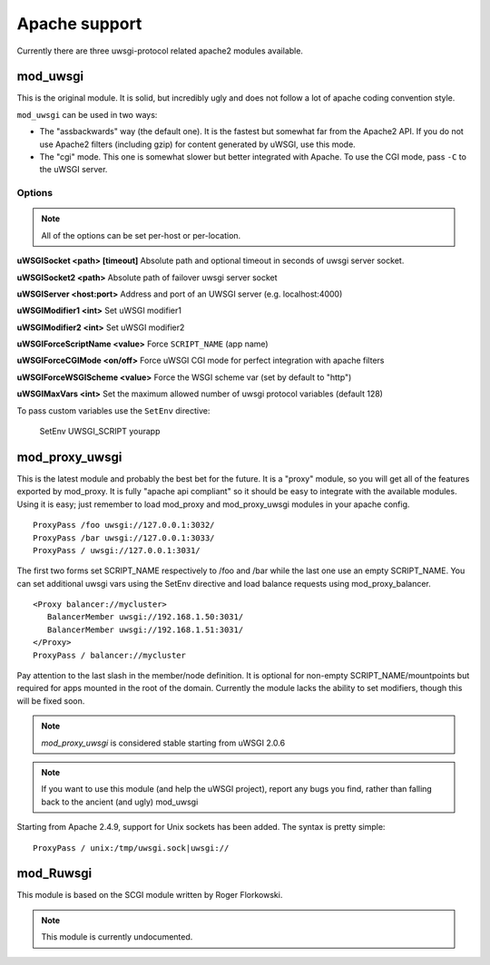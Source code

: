 Apache support
===============

Currently there are three uwsgi-protocol related apache2 modules available.

mod_uwsgi
---------------

This is the original module. It is solid, but incredibly ugly and does not follow a lot of apache coding convention style.

``mod_uwsgi`` can be used in two ways:

* The "assbackwards" way (the default one). It is the fastest but somewhat far from the Apache2 API.
  If you do not use Apache2 filters (including gzip) for content generated by uWSGI, use this mode.
* The "cgi" mode. This one is somewhat slower but better integrated with Apache. To use the CGI mode, pass ``-C`` to the uWSGI server.

Options
^^^^^^^

.. note::
   
   All of the options can be set per-host or per-location.


**uWSGISocket <path> [timeout]**   Absolute path and optional timeout in seconds of uwsgi server socket.

**uWSGISocket2 <path>**            Absolute path of failover uwsgi server socket

**uWSGIServer <host:port>**        Address and port of an UWSGI server (e.g. localhost:4000)

**uWSGIModifier1 <int>**           Set uWSGI modifier1  

**uWSGIModifier2 <int>**           Set uWSGI modifier2

**uWSGIForceScriptName <value>**   Force ``SCRIPT_NAME`` (app name)

**uWSGIForceCGIMode <on/off>**     Force uWSGI CGI mode for perfect integration with apache filters

**uWSGIForceWSGIScheme <value>**   Force the WSGI scheme var (set by default to "http")

**uWSGIMaxVars  <int>**            Set the maximum allowed number of uwsgi protocol variables (default 128)


To pass custom variables use the ``SetEnv`` directive:

..
  
  SetEnv UWSGI_SCRIPT yourapp


mod_proxy_uwsgi
---------------


This is the latest module and probably the best bet for the future.  It is a
"proxy" module, so you will get all of the features exported by mod_proxy.  It
is fully "apache api compliant" so it should be easy to integrate with the
available modules.  Using it is easy; just remember to load mod_proxy and
mod_proxy_uwsgi modules in your apache config.

.. parsed-literal::

   ProxyPass /foo uwsgi://127.0.0.1:3032/
   ProxyPass /bar uwsgi://127.0.0.1:3033/
   ProxyPass / uwsgi://127.0.0.1:3031/

The first two forms set SCRIPT_NAME respectively to /foo and /bar while the
last one use an empty SCRIPT_NAME. You can set additional uwsgi vars using the
SetEnv directive and load balance requests using mod_proxy_balancer.

.. parsed-literal::

   <Proxy balancer://mycluster>
      BalancerMember uwsgi://192.168.1.50:3031/
      BalancerMember uwsgi://192.168.1.51:3031/
   </Proxy>
   ProxyPass / balancer://mycluster

Pay attention to the last slash in the member/node definition. It is optional
for non-empty SCRIPT_NAME/mountpoints but required for apps mounted in the root
of the domain.  Currently the module lacks the ability to set modifiers, though
this will be fixed soon.

.. note::

   `mod_proxy_uwsgi` is considered stable starting from uWSGI 2.0.6

.. note::

  If you want to use this module (and help the uWSGI project), report any bugs
  you find, rather than falling back to the ancient (and ugly) mod_uwsgi
  
Starting from Apache 2.4.9, support for Unix sockets has been added. The syntax is pretty simple:

.. parsed-literal::

   ProxyPass / unix:/tmp/uwsgi.sock|uwsgi://

mod_Ruwsgi
----------

This module is based on the SCGI module written by Roger Florkowski.

.. note::

  This module is currently undocumented.
